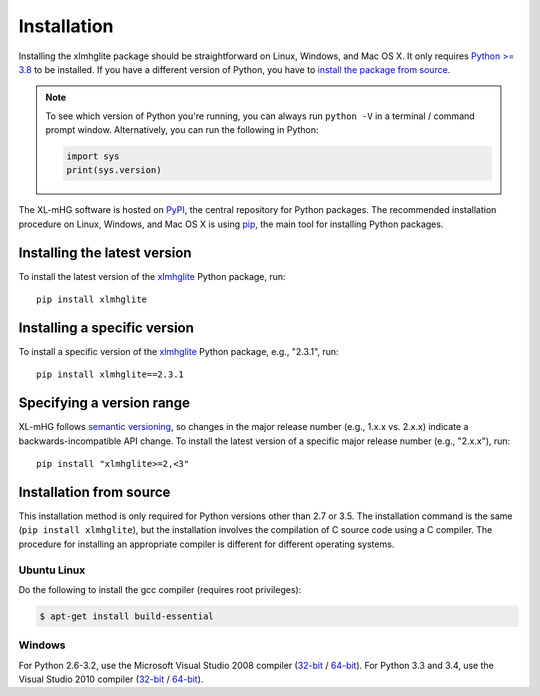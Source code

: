..
    Copyright (c) 2016-2019 Florian Wagner

    This file is part of XL-mHG.

Installation
============

Installing the xlmhglite package should be straightforward on Linux,
Windows, and Mac OS X. It only requires `Python >= 3.8`__ to be
installed. If you have a different version of Python, you have to `install
the package from source`__.

__ python_
__ source_

.. note::

    To see which version of Python you're running, you can always run
    ``python -V`` in a terminal / command prompt window. Alternatively, you
    can run the following in Python:

    .. code-block:: python

        import sys
        print(sys.version)

The XL-mHG software is hosted on `PyPI`__, the central repository for
Python packages. The recommended installation procedure on Linux, Windows, and
Mac OS X is using `pip`__, the main tool for installing Python packages.

__ pypi_
__ pip_

Installing the latest version
-----------------------------

To install the latest version of the `xlmhglite`__ Python package, run::

    pip install xlmhglite

__ xlmhglite_


Installing a specific version
-----------------------------

To install a specific version of the `xlmhglite`__ Python package, e.g., "2.3.1",
run::

    pip install xlmhglite==2.3.1


__ xlmhglite_

Specifying a version range
--------------------------

XL-mHG follows `semantic versioning`__, so changes in the major release number
(e.g., 1.x.x vs. 2.x.x) indicate a backwards-incompatible API change. To
install the latest version of a specific major release number (e.g., "2.x.x"),
run::

    pip install "xlmhglite>=2,<3"

__ semvar_

.. _source:

Installation from source
------------------------

This installation method is only required for Python versions other than 2.7
or 3.5. The installation command is the same (``pip install xlmhglite``), but
the installation involves the compilation of C source code using a C compiler.
The procedure for installing an appropriate compiler is different for different
operating systems.

Ubuntu Linux
~~~~~~~~~~~~

Do the following to install the gcc compiler (requires root privileges):

.. code-block:: bash

    $ apt-get install build-essential

Windows
~~~~~~~

For Python 2.6-3.2, use the Microsoft Visual Studio 2008 compiler
(`32-bit`__ / `64-bit`__). For Python 3.3 and 3.4, use the Visual Studio
2010 compiler (`32-bit`__ / `64-bit`__).

__ vs2008-32_
__ vs2008-64_
__ vs2010-32_
__ vs2010-64_

.. _python: https://www.python.org/downloads/

.. _pypi: https://pypi.python.org/pypi

.. _pip: https://pip.pypa.io/en/stable/

.. _xlmhglite: https://pypi.python.org/pypi/xlmhglite

.. _semvar: http://semver.org/

.. _vs2008-32: https://www.microsoft.com/en-us/download/details.aspx?id=29

.. _vs2008-64: https://www.microsoft.com/en-us/download/details.aspx?id=15336

.. _vs2010-32: https://www.microsoft.com/en-us/download/details.aspx?id=5555

.. _vs2010-64: https://www.microsoft.com/en-us/download/details.aspx?id=14632